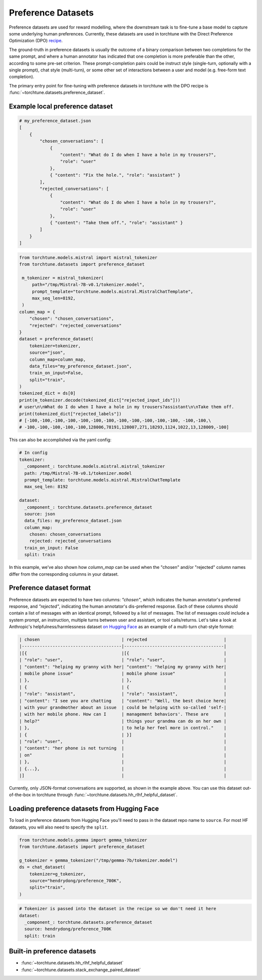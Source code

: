 .. _preference_dataset_usage_label:

===================
Preference Datasets
===================


Preference datasets are used for reward modelling, where the downstream task is to fine-tune a base model
to capture some underlying human preferences. Currently, these datasets are used in torchtune with the
Direct Preference Optimization (DPO) `recipe <https://github.com/pytorch/torchtune/blob/main/recipes/lora_dpo_single_device.py>`_.

The ground-truth in preference datasets is usually the outcome of a binary comparison between two completions for the same prompt,
and where a human annotator has indicated that one completion is more preferable than the other, according to some pre-set criterion.
These prompt-completion pairs could be instruct style (single-turn, optionally with a single prompt), chat style (multi-turn), or
some other set of interactions between a user and model (e.g. free-form text completion).

The primary entry point for fine-tuning with preference datasets in torchtune with the DPO recipe is :func:`~torchtune.datasets.preference_dataset`.


Example local preference dataset
--------------------------------

.. code-block:: bash

   # my_preference_dataset.json
   [
       {
           "chosen_conversations": [
               {
                   "content": "What do I do when I have a hole in my trousers?",
                   "role": "user"
               },
               { "content": "Fix the hole.", "role": "assistant" }
           ],
           "rejected_conversations": [
               {
                   "content": "What do I do when I have a hole in my trousers?",
                   "role": "user"
               },
               { "content": "Take them off.", "role": "assistant" }
           ]
       }
   ]


.. code-block:: python

   from torchtune.models.mistral import mistral_tokenizer
   from torchtune.datasets import preference_dataset

    m_tokenizer = mistral_tokenizer(
        path="/tmp/Mistral-7B-v0.1/tokenizer.model",
        prompt_template="torchtune.models.mistral.MistralChatTemplate",
        max_seq_len=8192,
    )
   column_map = {
       "chosen": "chosen_conversations",
       "rejected": "rejected_conversations"
   }
   dataset = preference_dataset(
       tokenizer=tokenizer,
       source="json",
       column_map=column_map,
       data_files="my_preference_dataset.json",
       train_on_input=False,
       split="train",
   )
   tokenized_dict = ds[0]
   print(m_tokenizer.decode(tokenized_dict["rejected_input_ids"]))
   # user\n\nWhat do I do when I have a hole in my trousers?assistant\n\nTake them off.
   print(tokenized_dict["rejected_labels"])
   # [-100,-100,-100,-100,-100,-100,-100,-100,-100,-100,-100,-100, -100,-100,\
   # -100,-100,-100,-100,-100,128006,78191,128007,271,18293,1124,1022,13,128009,-100]


This can also be accomplished via the yaml config:

.. code-block:: yaml

   # In config
   tokenizer:
     _component_: torchtune.models.mistral.mistral_tokenizer
     path: /tmp/Mistral-7B-v0.1/tokenizer.model
     prompt_template: torchtune.models.mistral.MistralChatTemplate
     max_seq_len: 8192

   dataset:
     _component_: torchtune.datasets.preference_dataset
     source: json
     data_files: my_preference_dataset.json
     column_map:
       chosen: chosen_conversations
       rejected: rejected_conversations
     train_on_input: False
     split: train

In this example, we've also shown how `column_map` can be used when the "chosen" and/or "rejected" column names differ from the corresponding columns in your dataset.

Preference dataset format
-------------------------

Preference datasets are expected to have two columns: *"chosen"*, which indicates the human annotator's preferred response, and *"rejected"*, indicating
the human annotator's dis-preferred response. Each of these columns should contain a list of messages with an identical prompt, followed by a list of messages.
The list of messages could include a system prompt, an instruction, multiple turns between user and assistant, or tool calls/returns. Let's take a look at
Anthropic's helpfulness/harmlessness dataset `on Hugging Face <https://huggingface.co/datasets/RLHFlow/HH-RLHF-Helpful-standard>`_ as an example of a multi-turn
chat-style format:

.. code-block:: text

    | chosen                                | rejected                              |
    |---------------------------------------|---------------------------------------|
    |[{                                     |[{                                     |
    | "role": "user",                       | "role": "user",                       |
    | "content": "helping my granny with her| "content": "helping my granny with her|
    | mobile phone issue"                   | mobile phone issue"                   |
    | },                                    | },                                    |
    | {                                     | {                                     |
    | "role": "assistant",                  | "role": "assistant",                  |
    | "content": "I see you are chatting    | "content": "Well, the best choice here|
    | with your grandmother about an issue  | could be helping with so-called 'self-|
    | with her mobile phone. How can I      | management behaviors'. These are      |
    | help?"                                | things your grandma can do on her own |
    | },                                    | to help her feel more in control."    |
    | {                                     | }]                                    |
    | "role": "user",                       |                                       |
    | "content": "her phone is not turning  |                                       |
    | on"                                   |                                       |
    | },                                    |                                       |
    | {...},                                |                                       |
    |]                                      |                                       |

Currently, only JSON-format conversations are supported, as shown in the example above.
You can use this dataset out-of-the-box in torchtune through :func:`~torchtune.datasets.hh_rlhf_helpful_dataset`.

Loading preference datasets from Hugging Face
---------------------------------------------

To load in preference datasets from Hugging Face you'll need to pass in the dataset repo name to ``source``. For most HF datasets, you will also need to specify the ``split``.

.. code-block:: python

    from torchtune.models.gemma import gemma_tokenizer
    from torchtune.datasets import preference_dataset

    g_tokenizer = gemma_tokenizer("/tmp/gemma-7b/tokenizer.model")
    ds = chat_dataset(
        tokenizer=g_tokenizer,
        source="hendrydong/preference_700K",
        split="train",
    )

.. code-block:: yaml

    # Tokenizer is passed into the dataset in the recipe so we don't need it here
    dataset:
      _component_: torchtune.datasets.preference_dataset
      source: hendrydong/preference_700K
      split: train


Built-in preference datasets
----------------------------
- :func:`~torchtune.datasets.hh_rlhf_helpful_dataset`
- :func:`~torchtune.datasets.stack_exchange_paired_dataset`
